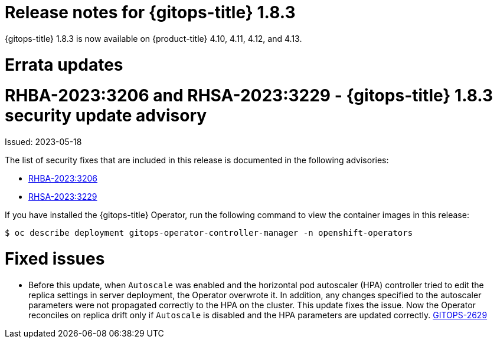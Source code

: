 // Module included in the following assembly:
//
// * gitops/gitops-release-notes.adoc
:_mod-docs-content-type: REFERENCE
[id="gitops-release-notes-1-8-3_{context}"]
= Release notes for {gitops-title} 1.8.3

{gitops-title} 1.8.3 is now available on {product-title} 4.10, 4.11, 4.12, and 4.13.

[id="errata-updates-1-8-3_{context}"]
= Errata updates

= RHBA-2023:3206 and RHSA-2023:3229 - {gitops-title} 1.8.3 security update advisory

Issued: 2023-05-18

The list of security fixes that are included in this release is documented in the following advisories:

* link:https://access.redhat.com/errata/RHBA-2023:3206[RHBA-2023:3206]
* link:https://access.redhat.com/errata/RHSA-2023:3229[RHSA-2023:3229]

If you have installed the {gitops-title} Operator, run the following command to view the container images in this release:

[source,terminal]
----
$ oc describe deployment gitops-operator-controller-manager -n openshift-operators
----

[id="fixed-issues-1-8-3_{context}"]
= Fixed issues

* Before this update, when `Autoscale` was enabled and the horizontal pod autoscaler (HPA) controller tried to edit the replica settings in server deployment, the Operator overwrote it. In addition, any changes specified to the autoscaler parameters were not propagated correctly to the HPA on the cluster. This update fixes the issue. Now the Operator reconciles on replica drift only if `Autoscale` is disabled and the HPA parameters are updated correctly. link:https://issues.redhat.com/browse/GITOPS-2629[GITOPS-2629]
